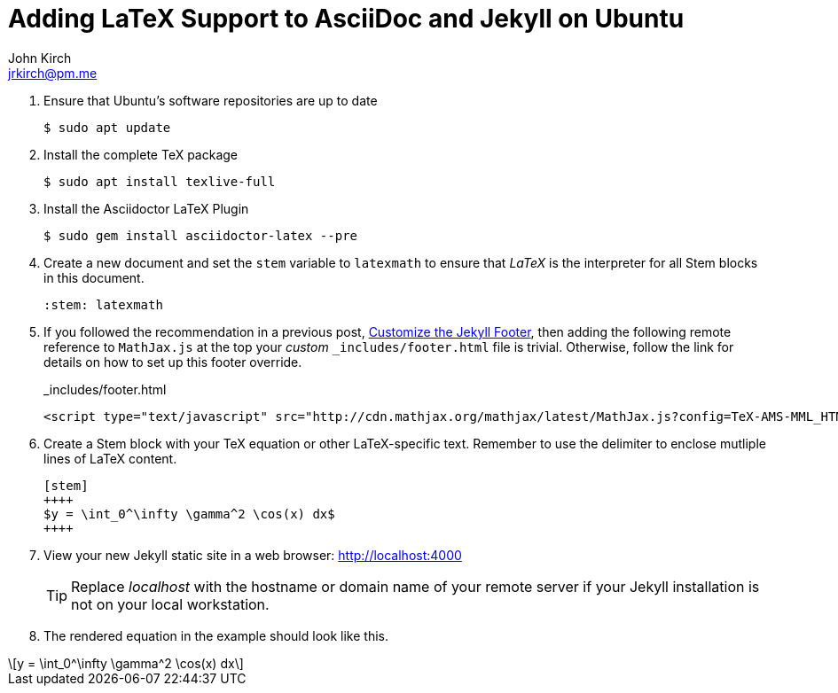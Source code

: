 = Adding LaTeX Support to AsciiDoc and Jekyll on Ubuntu
John Kirch <jrkirch@pm.me>
:layout: post
:imagesdir: assets
:icons: font
:stem: latexmath

. Ensure that Ubuntu`'s software repositories are up to date
+
[source,terminal]
----
$ sudo apt update
----
+
. Install the complete TeX package
+
[source,terminal]
----
$ sudo apt install texlive-full
----
+
. Install the Asciidoctor LaTeX Plugin
+
[source,terminal]
----
$ sudo gem install asciidoctor-latex --pre
----
+
. Create a new document and set the `stem` variable to `latexmath` to ensure that _LaTeX_ is the interpreter for all Stem blocks in this document.
+
[source,terminal]
----
:stem: latexmath
----
+
. If you followed the recommendation in a previous post, link:/2018/07/15/Customize-the-Jekyll-Footer.html[Customize the Jekyll Footer], then adding the following remote reference to `MathJax.js` at the top your _custom_ `_includes/footer.html` file is trivial.
Otherwise, follow the link for details on how to set up this footer override.
+
[source,html]
._includes/footer.html
----
<script type="text/javascript" src="http://cdn.mathjax.org/mathjax/latest/MathJax.js?config=TeX-AMS-MML_HTMLorMML"> </script>
----
+
. Create a Stem block with your TeX equation or other LaTeX-specific text. Remember to use the `++++` delimiter to enclose mutliple lines of LaTeX content.
+
[source,termninal]
----
[stem]
++++
$y = \int_0^\infty \gamma^2 \cos(x) dx$
++++
----
+
. View your new Jekyll static site in a web browser: http://localhost:4000[http://localhost:4000]
+
[TIP]
====
Replace _localhost_ with the hostname or domain name of your remote server if your Jekyll installation is not on your local workstation.
====
. The rendered equation in the example should look like this.

[stem]
++++
y = \int_0^\infty \gamma^2 \cos(x) dx
++++
